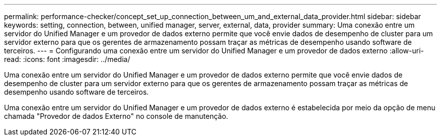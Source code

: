---
permalink: performance-checker/concept_set_up_connection_between_um_and_external_data_provider.html 
sidebar: sidebar 
keywords: setting, connection, between, unified manager, server, external, data, provider 
summary: Uma conexão entre um servidor do Unified Manager e um provedor de dados externo permite que você envie dados de desempenho de cluster para um servidor externo para que os gerentes de armazenamento possam traçar as métricas de desempenho usando software de terceiros. 
---
= Configurando uma conexão entre um servidor do Unified Manager e um provedor de dados externo
:allow-uri-read: 
:icons: font
:imagesdir: ../media/


[role="lead"]
Uma conexão entre um servidor do Unified Manager e um provedor de dados externo permite que você envie dados de desempenho de cluster para um servidor externo para que os gerentes de armazenamento possam traçar as métricas de desempenho usando software de terceiros.

Uma conexão entre um servidor do Unified Manager e um provedor de dados externo é estabelecida por meio da opção de menu chamada "Provedor de dados Externo" no console de manutenção.
